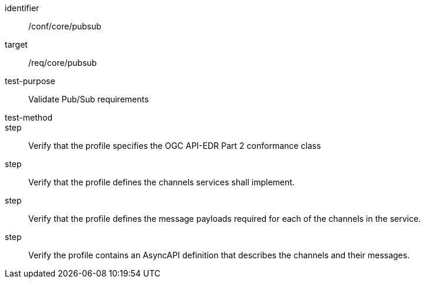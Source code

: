 [[ats_pubsub]]
[abstract_test]
====
[%metadata]
identifier:: /conf/core/pubsub
target:: /req/core/pubsub
test-purpose:: Validate Pub/Sub requirements
test-method:: 
step:: Verify that the profile specifies the OGC API-EDR Part 2 conformance class
step:: Verify that the profile defines the channels services shall implement.
step:: Verify that the profile defines the message payloads required for each of the channels in the service.  
step:: Verify the profile contains an AsyncAPI definition that describes the channels and their messages.
====

